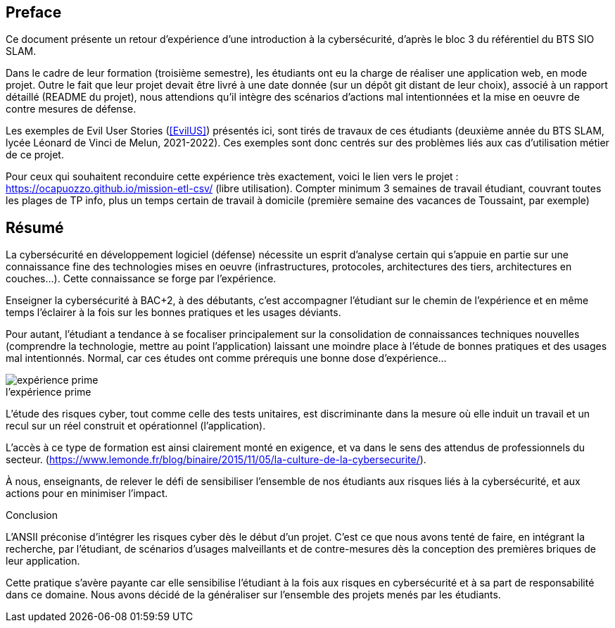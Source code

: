 ifndef::imagesdir[]
:imagesdir: images
endif::[]

[preface]
== Preface

Ce document présente un retour d'expérience d'une introduction à la cybersécurité, d'après le bloc 3 du référentiel du BTS SIO SLAM.

Dans le cadre de leur formation (troisième semestre), les étudiants ont eu la charge de réaliser une application web, en mode projet. Outre le fait que leur projet devait être livré à une date donnée (sur un dépôt git distant de leur choix), associé à un rapport détaillé (README du projet), nous attendions qu'il intègre des scénarios d'actions mal intentionnées et la mise en oeuvre de contre mesures de défense.

Les exemples de Evil User Stories (<<EvilUS>>) présentés ici, sont tirés de travaux de ces étudiants (deuxième année du BTS SLAM, lycée Léonard de Vinci de Melun,  2021-2022). Ces exemples sont donc centrés sur des problèmes liés aux cas d'utilisation métier de ce projet.

Pour ceux qui souhaitent reconduire cette expérience très exactement, voici le lien vers le projet : https://ocapuozzo.github.io/mission-etl-csv/  (libre utilisation). Compter minimum 3 semaines de travail étudiant, couvrant toutes les plages de TP info, plus un temps certain de travail à domicile (première semaine des vacances de Toussaint, par exemple)

[[resume]]
== Résumé


La cybersécurité en développement logiciel (défense) nécessite un esprit d'analyse certain qui s'appuie en partie sur une connaissance fine des technologies mises en oeuvre (infrastructures, protocoles, architectures des tiers, architectures en couches...). Cette connaissance se forge par l'expérience. 

Enseigner la cybersécurité à BAC+2, à des débutants, c'est accompagner l'étudiant sur le chemin de l'expérience et en même temps l'éclairer à la fois sur les bonnes pratiques et les usages déviants.

Pour autant, l'étudiant a tendance à se focaliser principalement sur la consolidation de connaissances techniques nouvelles (comprendre la technologie, mettre au point l'application) laissant une moindre place à l'étude de bonnes pratiques et des usages mal intentionnés. Normal, car ces études ont comme prérequis une bonne dose d'expérience...

.Expérience 
image::etudiant-apprentissage.jpg[caption="",title="l'expérience prime",alt="expérience prime"]


L'étude des risques cyber, tout comme celle des tests unitaires, est discriminante dans la mesure où elle induit un travail et un recul sur un réel construit et opérationnel (l'application). 

////

Certains étudiants n'ont pas été en mesure de réaliser le travail demandé. Leur capacité à transposer des savoir faire, leur niveau d'implication, n'ont pas été suffisants pour d'atteindre les objectifs fixés.
////

L'accès à ce type de formation est ainsi clairement monté en exigence, et va dans le sens des attendus de professionnels du secteur. (https://www.lemonde.fr/blog/binaire/2015/11/05/la-culture-de-la-cybersecurite/). 

À nous, enseignants, de relever le défi de sensibiliser l'ensemble de nos étudiants aux risques liés à la cybersécurité, et aux actions pour en minimiser l'impact.



[sidebar]
.Conclusion
--
L'ANSII préconise d'intégrer les risques cyber dès le début d'un projet. C'est ce que nous avons tenté de faire, en intégrant la recherche, par l'étudiant, de scénarios d'usages malveillants et de contre-mesures dès la conception des premières briques de leur application. 

Cette pratique s'avère payante car elle sensibilise l'étudiant à la fois aux risques en cybersécurité et à sa part de responsabilité dans ce domaine. Nous avons décidé de la généraliser sur l'ensemble des projets menés par les étudiants.   
--

